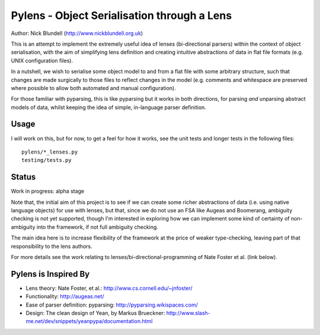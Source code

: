 Pylens - Object Serialisation through a Lens
====================================================

Author: Nick Blundell (http://www.nickblundell.org.uk)

This is an attempt to implement the extremely useful idea of lenses
(bi-directional parsers) within the context of object serialisation, with the
aim of simplifying lens definition and creating intuitive abstractions of data
in flat file formats (e.g. UNIX configuration files).

In a nutshell, we wish to serialise some object model to and from a flat file
with some arbitrary structure, such that changes are made surgically to those
files to reflect changes in the model (e.g. comments and whitespace are
preserved where possible to allow both automated and manual configuration).

For those familiar with pyparsing, this is like pyparsing but it works in both
directions, for parsing *and* unparsing abstract models of data, whilst
keeping the idea of simple, in-language parser definition.

Usage
-----------------------------------------------------

I will work on this, but for now, to get a feel for how it works, see the unit
tests and longer tests in the following files::

  pylens/*_lenses.py
  testing/tests.py

Status
-----------------------------------------------------

Work in progress: alpha stage

Note that, the initial aim of this project is to see if we can create some
richer abstractions of data (i.e. using native language objects) for use with
lenses, but that, since we do not use an FSA like Augeas and Boomerang,
ambiguity checking is not yet supported, though I'm interested in exploring
how we can implement some kind of certainty of non-ambiguity into the
framework, if not full ambiguity checking.

The main idea here is to increase flexibility of the framework at the price of
weaker type-checking, leaving part of that responsibility to the lens authors.

For more details see the work
relating to lenses/bi-directional-programming of Nate Foster et al. (link
below).

Pylens is Inspired By
------------------------------------------------------

* Lens theory: Nate Foster, et al.: http://www.cs.cornell.edu/~jnfoster/
* Functionality: http://augeas.net/
* Ease of parser definition: pyparsing: http://pyparsing.wikispaces.com/
* Design: The clean design of Yean, by Markus Brueckner: http://www.slash-me.net/dev/snippets/yeanpypa/documentation.html
